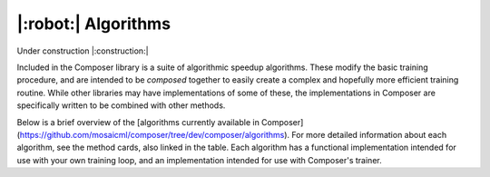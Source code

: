 |:robot:| Algorithms
====================

Under construction |:construction:|

Included in the Composer library is a suite of algorithmic speedup algorithms.
These modify the basic training procedure, and are intended to be *composed*
together to easily create a complex and hopefully more efficient training routine.
While other libraries may have implementations of some of these, the implementations
in Composer are specifically written to be combined with other methods.

Below is a brief overview of the [algorithms currently available in Composer](https://github.com/mosaicml/composer/tree/dev/composer/algorithms).
For more detailed information about each algorithm, see the method cards,
also linked in the table. Each algorithm has a functional implementation intended
for use with your own training loop, and an implementation intended for use with
Composer's trainer.

.. csv-table::
    :header: "Name" , "tldr", "functional"
    :delim: |
    :widths: 30, 40, 30

    {% for name, data in metadata.items() %}
    :doc:`{{ data.class_name }}</method_cards/{{name}}>` | {{ data.tldr }} | ``{{ data.functional }}``
    {% endfor %}
